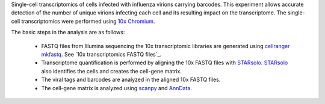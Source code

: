 Single-cell transcriptomics of cells infected with influenza virions carrying barcodes.
This experiment allows accurate detection of the number of unique virions infecting each cell and its resulting impact on the transcriptome.
The single-cell transcriptomics were performed using `10x Chromium <https://www.10xgenomics.com/solutions/single-cell/>`_.

The basic steps in the analysis are as follows:

 - FASTQ files from Illumina sequencing the 10x transcriptomic libraries are generated using `cellranger mkfastq <https://support.10xgenomics.com/single-cell-gene-expression/software/pipelines/latest/using/mkfastq>`_.
   See `10x transcriptomics FASTQ files`_.

 - Transcriptome quantification is performed by aligning the 10x FASTQ files with STARsolo_.
   STARsolo_ also identifies the cells and creates the cell-gene matrix.

 - The viral tags and barcodes are analyzed in the aligned 10x FASTQ files.

 - The cell-gene matrix is analyzed using `scanpy <https://scanpy.readthedocs.io/>`_ and `AnnData <https://anndata.readthedocs.io/>`_.

.. _STARsolo: https://github.com/alexdobin/STAR/blob/master/docs/STARsolo.md
